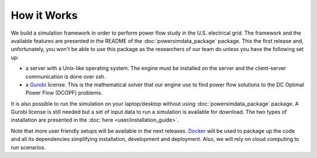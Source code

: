 How it Works
============

We build a simulation framework in order to perform power flow study in the U.S. electrical grid. The framework and the available features are presented in the README of the :doc:`powersimdata_package` package. This the first release and, unfortunately, you won't be able to use this package as the researchers of our team do unless you have the following set up:

+ a server with a Unix-like operating system. The engine must be installed on the server and the client-server communication is done over ssh.
+ a `Gurobi <https://www.gurobi.com>`_ license. This is the mathematical solver that our engine use to find power flow solutions to the DC Optimal Power Flow (DCOPF) problems.

It is also possible to run the simulation on your laptop/desktop without using :doc:`powersimdata_package` package. A Gurobi license is still needed but a set of input data to run a simulation is available for download. The two types of installation are presented in the :doc:`here <user/installation_guide>`.

Note that more user friendly setups will be available in the next releases. `Docker <https://www.docker.com>`_ will be used to package up the code and all its dependencies simplifying installation, development and deployment. Also, we will rely on cloud computing to run scenarios.

